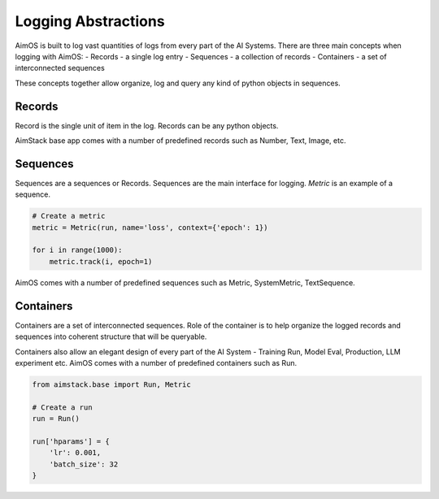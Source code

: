####################
Logging Abstractions
####################

AimOS is built to log vast quantities of logs from every part of the AI Systems.
There are three main concepts when logging with AimOS:
- Records - a single log entry
- Sequences - a collection of records
- Containers - a set of interconnected sequences

These concepts together allow organize, log and query any kind of python objects in sequences.

.. image:: https://docs-blobs.s3.us-east-2.amazonaws.com/v4-images/guides/logging-abstractions.png
    :alt: Logging Abstractions
    :align: center
    :width: 70%

Records
-------
Record is the single unit of item in the log. Records can be any python objects. 

AimStack base app comes with a number of predefined records such as Number, Text, Image, etc.

Sequences
---------
Sequences are a sequences or Records.
Sequences are the main interface for logging. `Metric` is an example of a sequence.

.. code-block:: python

    # Create a metric
    metric = Metric(run, name='loss', context={'epoch': 1})

    for i in range(1000):
        metric.track(i, epoch=1)


AimOS comes with a number of predefined sequences such as Metric, SystemMetric, TextSequence.


Containers
----------
Containers are a set of interconnected sequences.
Role of the container is to help organize the logged records and sequences into coherent structure that will be queryable.

Containers also allow an elegant design of every part of the AI System - Training Run, Model Eval, Production, LLM experiment etc.
AimOS comes with a number of predefined containers such as Run.

.. code-block:: python

  from aimstack.base import Run, Metric

  # Create a run
  run = Run()

  run['hparams'] = {
      'lr': 0.001,
      'batch_size': 32
  }
